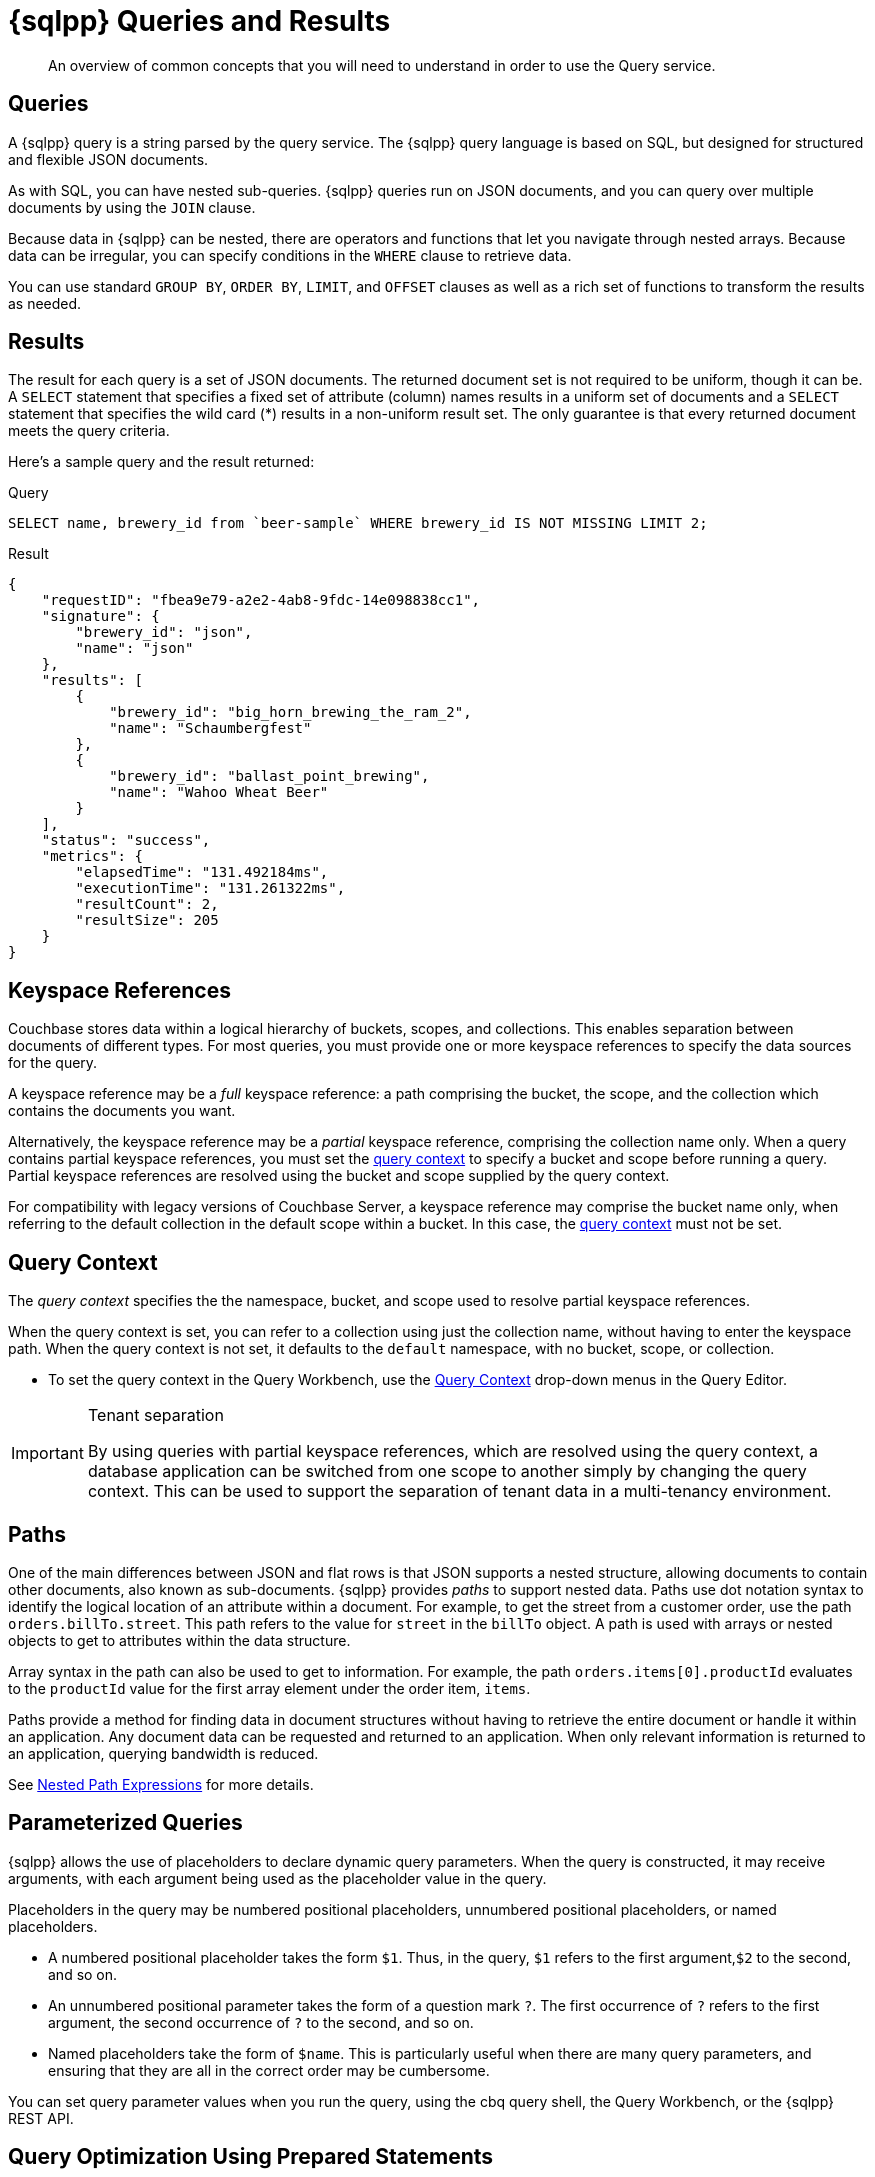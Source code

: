 = {sqlpp} Queries and Results
:description: An overview of common concepts that you will need to understand in order to use the Query service.
:page-topic-type: concept
:keywords: n1ql, sqlpp, query, result, parameter, prepared, prepared statement, consistent, consistency

[abstract]
{description}

== Queries

A {sqlpp} query is a string parsed by the query service.
The {sqlpp} query language is based on SQL, but designed for structured and flexible JSON documents.

As with SQL, you can have nested sub-queries.
{sqlpp} queries run on JSON documents, and you can query over multiple documents by using the `JOIN` clause.

Because data in {sqlpp} can be nested, there are operators and functions that let you navigate through nested arrays.
Because data can be irregular, you can specify conditions in the `WHERE` clause to retrieve data.

You can use standard `GROUP BY`, `ORDER BY`, `LIMIT`, and `OFFSET` clauses as well as a rich set of functions to transform the results as needed.

== Results

The result for each query is a set of JSON documents.
The returned document set is not required to be uniform, though it can be.
A `SELECT` statement that specifies a fixed set of attribute (column) names results in a uniform set of documents and a `SELECT` statement that specifies the wild card (*) results in a non-uniform result set.
The only guarantee is that every returned document meets the query criteria.

Here's a sample query and the result returned:

.Query
[source,sqlpp]
----
SELECT name, brewery_id from `beer-sample` WHERE brewery_id IS NOT MISSING LIMIT 2;
----

.Result
[source,json]
----
{
    "requestID": "fbea9e79-a2e2-4ab8-9fdc-14e098838cc1",
    "signature": {
        "brewery_id": "json",
        "name": "json"
    },
    "results": [
        {
            "brewery_id": "big_horn_brewing_the_ram_2",
            "name": "Schaumbergfest"
        },
        {
            "brewery_id": "ballast_point_brewing",
            "name": "Wahoo Wheat Beer"
        }
    ],
    "status": "success",
    "metrics": {
        "elapsedTime": "131.492184ms",
        "executionTime": "131.261322ms",
        "resultCount": 2,
        "resultSize": 205
    }
}
----

[#keyspace-reference]
== Keyspace References

Couchbase stores data within a logical hierarchy of buckets, scopes, and collections.
This enables separation between documents of different types.
For most queries, you must provide one or more keyspace references to specify the data sources for the query.

A keyspace reference may be a _full_ keyspace reference: a path comprising the bucket, the scope, and the collection which contains the documents you want.

Alternatively, the keyspace reference may be a _partial_ keyspace reference, comprising the collection name only.
When a query contains partial keyspace references, you must set the <<query-context,query context>> to specify a bucket and scope before running a query.
Partial keyspace references are resolved using the bucket and scope supplied by the query context.

For compatibility with legacy versions of Couchbase Server, a keyspace reference may comprise the bucket name only, when referring to the default collection in the default scope within a bucket.
In this case, the <<query-context,query context>> must not be set.

[#query-context]
== Query Context

The [def]_query context_ specifies the the namespace, bucket, and scope used to resolve partial keyspace references.

When the query context is set, you can refer to a collection using just the collection name, without having to enter the keyspace path.
When the query context is not set, it defaults to the `default` namespace, with no bucket, scope, or collection.

* To set the query context in the Query Workbench, use the xref:clusters:query-service/query-workbench.adoc#specify-bucket-and-scope-context[Query Context] drop-down menus in the Query Editor.

ifdef::flag-devex-command-line[]
* To set the query context from the cbq shell or the REST API, use the xref:settings:query-settings.adoc#query_context[query_context] request-level parameter.
endif::flag-devex-command-line[]

.Tenant separation
[IMPORTANT]
--
By using queries with partial keyspace references, which are resolved using the query context, a database application can be switched from one scope to another simply by changing the query context.
This can be used to support the separation of tenant data in a multi-tenancy environment.
--

[#paths]
== Paths

One of the main differences between JSON and flat rows is that JSON supports a nested structure, allowing documents to contain other documents, also known as sub-documents.
{sqlpp} provides [.term]_paths_ to support nested data.
Paths use dot notation syntax to identify the logical location of an attribute within a document.
For example, to get the street from a customer order, use the path `orders.billTo.street`.
This path refers to the value for `street` in the `billTo` object.
A path is used with arrays or nested objects to get to attributes within the data structure.

Array syntax in the path can also be used to get to information.
For example, the path `orders.items[0].productId` evaluates to the `productId` value for the first array element under the order item, `items`.

Paths provide a method for finding data in document structures without having to retrieve the entire document or handle it within an application.
Any document data can be requested and returned to an application.
When only relevant information is returned to an application, querying bandwidth is reduced.

See xref:n1ql-language-reference/index.adoc#nested-path-exp[Nested Path Expressions] for more details.

[#named-placeholders]
== Parameterized Queries

{sqlpp} allows the use of placeholders to declare dynamic query parameters.
When the query is constructed, it may receive arguments, with each argument being used as the placeholder value in the query.

Placeholders in the query may be numbered positional placeholders, unnumbered positional placeholders, or named placeholders.

* A numbered positional placeholder takes the form `$1`.
Thus, in the query, `$1` refers to the first argument,`$2` to the second, and so on.

* An unnumbered positional parameter takes the form of a question mark `?`.
The first occurrence of `?` refers to the first argument, the second occurrence of `?` to the second, and so on.

* Named placeholders take the form of `$name`.
This is particularly useful when there are many query parameters, and ensuring that they are all in the correct order may be cumbersome.

You can set query parameter values when you run the query, using the cbq query shell, the Query Workbench, or the {sqlpp} REST API.

ifdef::flag-devex-settings[]
For more information and examples, refer to xref:settings:query-settings.adoc#section_srh_tlm_n1b[Named Parameters and Positional Parameters].
endif::flag-devex-settings[]

[#prepare-stmts]
== Query Optimization Using Prepared Statements

When a {sqlpp} query string is sent to the server, the server will inspect the string and parse it, planning which indexes to query.
Once this is done, it generates a _query plan_.
The computation for the plan adds some additional processing time and overhead for the query.

A frequently-used query can be _prepared_ so that its _plan_ is generated only once.
Subsequent queries using the same query string will use the pre-generated _plan_ instead, saving on the overhead and processing of the plan each time.

NOTE: Parameterized queries are considered the same query for caching and planning purposes, even if the supplied parameters are different.

For more information on how to optimize queries using prepared statements, refer to the xref:n1ql:n1ql-language-reference/prepare.adoc[PREPARE] statement.

== Indexes

The Couchbase query service makes use of _indexes_ in order to do its work.
Indexes replicate subsets of documents from data nodes over to index nodes, allowing specific data (for example, specific document properties) to be retrieved quickly, (and to distribute load away from data nodes in MDS topologies).

In order to make a keyspace queryable, it must have at least one index defined.

* You can define a _primary index_ on a keyspace.
Primary indexes are based on the unique key of every item in a specified collection. A primary index is intended to be used for simple queries, which have no filters or predicates.

* You can also create a _secondary index_ on specific fields in a keyspace.
Secondary indexes, often referred to as Global Secondary Indexes or GSIs, constitute the principal means of indexing documents to be accessed by the Query Service.
+
For example, creating a secondary index on the `name` and `email` fields in the `users` keyspace would allow you to query the keyspace regarding a document's `name` or `email` properties.

Indexes help improve the performance of a query.
When an index includes the actual values of all the fields specified in the query, the index covers the query and eliminates the need to fetch the actual values from the Data Service.
An index, in this case, is called a covering index and the query is called a covered query.

For more information, refer to xref:learn:services-and-indexes/indexes/global-secondary-indexes.adoc[Using Indexes].

== Index Building

Index creation happens in two phases: the [def]_creation phase_ and the [def]_build phase_.
During the creation phase, the Index Service validates the user input, decides the host node for the index, and creates the index metadata on the host node.
During the build phase, the Index Service reads the documents from the Data Service and builds the index.
The build phase cannot start until the creation phase is complete.

Creating and building indexes can take a long time on keyspaces with lots of existing documents.
When you create an index, you can choose to _defer_ the build phase, and then build the deferred index later.
This allows multiple indexes to be built at once rather than having to re-scan the entire keyspace for each index.

For more information and examples, refer to xref:n1ql:n1ql-language-reference/createprimaryindex.adoc[CREATE PRIMARY INDEX], xref:n1ql:n1ql-language-reference/createindex.adoc[CREATE INDEX], and xref:n1ql:n1ql-language-reference/build-index.adoc[BUILD INDEX].

== Index Consistency

(((consistent)))
(((consistency)))
Because indexes are by design outside the data service, they are eventually consistent with respect to changes to documents and, depending on how you issue the query, may at times not contain the most up-to-date information.
This may especially be the case when deployed in a write-heavy environment: changes may take some time to propagate over to the index nodes.

The asynchronous updating nature of global secondary indexes means that they can be very quick to query and do not require the additional overhead of index recalculations at the time documents are modified.
{sqlpp} queries are forwarded to the relevant indexes and the queries are done based on indexed information, rather than the documents as they exist in the data service.

With default query options, the query service will rely on the current index state: the most up-to-date document versions are not retrieved, and only the indexed versions are queried.
This provides the best performance.
Only updates occurring with a small time frame may not yet have been indexed.

The query service can use the latest versions of documents by modifying the [.api]`consistency` of the query.
This is done by setting the [.api]`scan_consistency` parameter to [.api]`REQUEST_PLUS`.
When using this consistency mode, the query service will ensure that the indexes are synchronized with the data service before querying.

ifdef::flag-devex-settings[]
For more information, refer to xref:settings:query-settings.adoc#scan_consistency[Query Settings].
endif::flag-devex-settings[]
